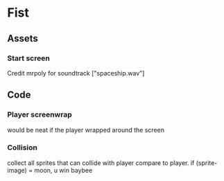 * Fist

** Assets

*** Start screen
    Credit mrpoly for soundtrack ["spaceship.wav"]

** Code

*** Player screenwrap
    would be neat if the player wrapped around the screen

*** Collision 
    collect all sprites that can collide with player
     compare to player. if (sprite-image) = moon, u win baybee
